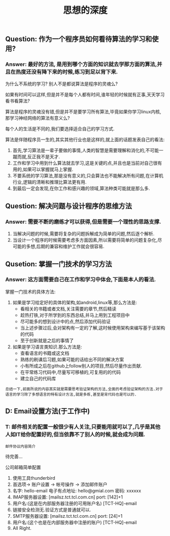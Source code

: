 #+TITLE: 思想的深度

** Question: 作为一个程序员如何看待算法的学习和使用?

*** Answer: 最好的方法, 是用到哪个方面的知识就去学那方面的算法,并且在热度还没有降下来的时候,练习到足以背下来.

    为什么不系统的学习? 别人不是都说算法是程序的灵魂么?

    如果有时间可以这样,但是并不是每个人都有时间,谁年轻的时候就有正事,天天学习看书看算法?

    算法是程序的灵魂没有错,但是并不是要学习所有算法,毕竟如果你学习linux内核,那学习神经网络的算法有意义么?

    每个人的生活是不同的,我们要选择适合自己的学习方式.

    算法是伴随程序员一生的,其实其他行业也是这样的,就上面的话题发表自己的看法:

    1. 首先,学习算法是一辈子要做的事情,人类的智慧是需要理解和消化的,不可能一蹴而就,反正我不是天才.
    2. 工作和学习中用到什么算法就去学习,这是关键的点,并且也是当前对自己很有用的,如果可以掌握就马上掌握.
    3. 不要系统的学习算法,那是没有意义的,只会算法也不能解决所有问题,在计算机行业,逻辑的清晰和推理比算法更有用.
    4. 到最后一定会发现,在你工作和感兴趣的领域,算法种类可能就是那么多.

** Question: 解决问题与设计程序的思维方法

*** Answer: 需要不断的磨练才可以获得,但是需要一个理性的思路支撑.

    1. 当解决问题的时候,需要将复杂的问题拆解成为简单的问题,然后逐个解析.
    2. 当设计一个程序的时候需要考虑多方面因素,所以需要将简单的问题复杂化,尽可能的多想,后期的兼容和维护工作就会很容易.

** Qusetion: 掌握一门技术的学习方法

*** Answer: 这方面需要自己在工作和学习中体会,下面是本人的看法.

    掌握一门技术的具体方法:
    1. 如果是学习给定好的具体的架构,如android,linux等,那么方法是:
       - 看相关的书籍或者文档,关注需要的章节,然后精读
       - 趁热打铁,对于所学到的东西总结,并马上用到工程项目中
       - 尽可能多的想到设计中的点,然后添加代码验证
       - 当上述步骤过后,会对架构有一定的了解,这时候使用架构来编写基于该架构的代码
       - 至于创新就是之后的事情了
    2. 如果是学习语言类知识.那么方法是:
       - 查看语言的书籍或这文档
       - 熟练的刷课后习题,如果可能的话给出不同的解决方案
       - 小有所成之后在github上follow别人的项目,然后尽量作出贡献.
       - 在平常练习代码中,尽量写可移植的,可复用的的代码
       - 建立自己的代码库


    : 总结一下,前面所说的内容其实就是需要思考验证架构的方法,全面的考虑验证架构的方法.对于语言的学习除了多想语言的特有设计方法,就是多练,甚至是背代码也是可以的.

** D: Email设置方法(于工作中)

*** T: 邮件相关的配置一般很少有人关注,只要能用就可以了,几乎是其他人如IT给你配置好的,但当依靠不了别人的时候,就会成为问题.

    : 邮件协议内容简介

    待完善...

    公司邮箱简单配置
    1. 使用工具thunderbird
    2. 首选项-> 账户设置 -> 帐号操作 -> 添加邮件账户
    3. 名字: hello-email 电子有点地址: hello@gmial.com 密码: xxxxxx
    4. IMAP服务器设置: [mailsz.tct.tcl.com.cn] port: [142]+1
    5. 用户名:(这是在内部服务器注册的可用账户名) [TCT-HQ]\hello-email
    6. 链接安全检测无.验证方式是普通就可以.
    7. SMTP服务器设置: [mailsz.tct.tcl.com.cn] port: [24]+1
    8. 用户名:(这个也是在内部服务器中注册的账户) [TCT-HQ]\hello-email
    9. All Right.
    

** 
